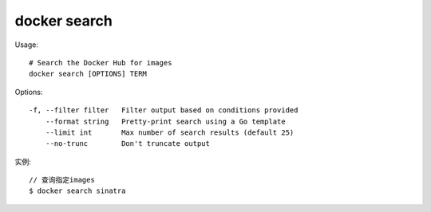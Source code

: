 docker search
####################

Usage::

    # Search the Docker Hub for images
    docker search [OPTIONS] TERM


Options::

    -f, --filter filter   Filter output based on conditions provided
        --format string   Pretty-print search using a Go template
        --limit int       Max number of search results (default 25)
        --no-trunc        Don't truncate output

实例::

    // 查询指定images
    $ docker search sinatra





